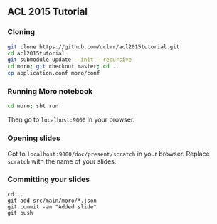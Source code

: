** ACL 2015 Tutorial
*** Cloning
#+BEGIN_SRC sh
git clone https://github.com/uclmr/acl2015tutorial.git
cd acl2015tutorial
git submodule update --init --recursive
cd moro; git checkout master; cd .. 
cp application.conf moro/conf
#+END_SRC
*** Running Moro notebook
#+BEGIN_SRC sh
cd moro; sbt run
#+END_SRC
Then go to =localhost:9000= in your browser.
*** Opening slides
Got to =localhost:9000/doc/present/scratch= in your browser. Replace =scratch= with the name of your slides.
*** Committing your slides
#+BEGIN_SRC 
cd ..
git add src/main/moro/*.json
git commit -am "Added slide"
git push 
#+END_SRC
